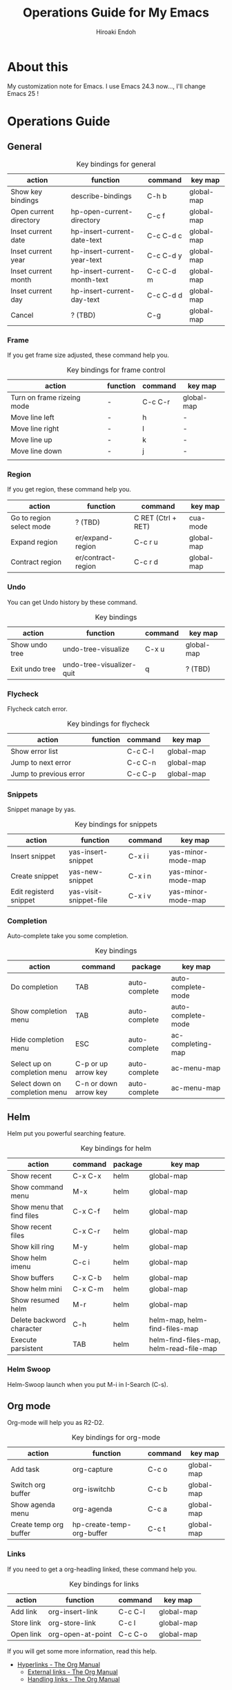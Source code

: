 #+TITLE: Operations Guide for My Emacs
#+AUTHOR: Hiroaki Endoh
#+LANGUAGE: ja
#+OPTIONS: \n:nil
#+STARTUP: overview
#+STARTUP: hidestars

* About this
My customization note for Emacs.
I use Emacs 24.3 now..., I'll change Emacs 25 !
* Operations Guide
** General

 #+CAPTION: Key bindings for general
 | action                 | function                     | command   | key map    |
 |------------------------+------------------------------+-----------+------------|
 | Show key bindings      | describe-bindings            | C-h b     | global-map |
 | Open current directory | hp-open-current-directory    | C-c f     | global-map |
 | Inset current date     | hp-insert-current-date-text  | C-c C-d c | global-map |
 | Inset current year     | hp-insert-current-year-text  | C-c C-d y | global-map |
 | Inset current month    | hp-insert-current-month-text | C-c C-d m | global-map |
 | Inset current day      | hp-insert-current-day-text   | C-c C-d d | global-map |
 | Cancel                 | ? (TBD)                      | C-g       | global-map |

*** Frame

 If you get frame size adjusted, these command help you. 

  #+CAPTION: Key bindings for frame control
  | action                     | function | command | key map    |
  |----------------------------+----------+---------+------------|
  | Turn on frame rizeing mode | -        | C-c C-r | global-map |
  | Move line left             | -        | h       | -          |
  | Move line right            | -        | l       | -          |
  | Move line up               | -        | k       | -          |
  | Move line down             | -        | j       | -          |
  |                            |          |         |            |

*** Region

 If you get region, these command help you. 

 | action                   | function           | command             | key map    |
 |--------------------------+--------------------+---------------------+------------|
 | Go to region select mode | ? (TBD)            | C RET  (Ctrl + RET) | cua-mode   |
 | Expand region            | er/expand-region   | C-c r u             | global-map |
 | Contract region          | er/contract-region | C-c r d             | global-map |

*** Undo

 You can get Undo history by these command.

 #+CAPTION: Key bindings
 | action         | function                  | command | key map    |
 |----------------+---------------------------+---------+------------|
 | Show undo tree | undo-tree-visualize       | C-x u   | global-map |
 | Exit undo tree | undo-tree-visualizer-quit | q       | ? (TBD)    |

*** Flycheck

Flycheck catch error.

 #+CAPTION: Key bindings for flycheck
 | action                  | function          | command | key map    |
 |-------------------------+-------------------+---------+------------|
 | Show error list         |                   | C-c C-l | global-map |
 | Jump to next error      |                   | C-c C-n | global-map |
 | Jump to  previous error |                   | C-c C-p | global-map |

*** Snippets

Snippet manage by yas.

 #+CAPTION: Key bindings for snippets
 | action                 | function               | command | key map            |
 |------------------------+------------------------+---------+--------------------|
 | Insert snippet         | yas-insert-snippet     | C-x i i | yas-minor-mode-map |
 | Create snippet         | yas-new-snippet        | C-x i n | yas-minor-mode-map |
 | Edit registerd snippet | yas-visit-snippet-file | C-x i v | yas-minor-mode-map |

*** Completion

Auto-complete take you some completion.

  #+CAPTION: Key bindings
  | action                         | command               | package       | key map                                 |
  |--------------------------------+-----------------------+---------------+-----------------------------------------|
  | Do completion                  | TAB                   | auto-complete | auto-complete-mode                      |
  | Show completion menu           | TAB                   | auto-complete | auto-complete-mode                      |
  | Hide completion menu           | ESC                   | auto-complete | ac-completing-map                       |
  | Select up on completion menu   | C-p or up arrow key   | auto-complete | ac-menu-map                             |
  | Select down on completion menu | C-n or down arrow key | auto-complete | ac-menu-map                             |

** Helm

Helm put you powerful searching feature.

 #+CAPTION: Key bindings for helm
 | action                    | command | package | key map                                 |
 |---------------------------+---------+---------+-----------------------------------------|
 | Show recent               | C-x C-x | helm    | global-map                              |
 | Show command menu         | M-x     | helm    | global-map                              |
 | Show menu that find files | C-x C-f | helm    | global-map                              |
 | Show recent files         | C-x C-r | helm    | global-map                              |
 | Show kill ring            | M-y     | helm    | global-map                              |
 | Show helm imenu           | C-c i   | helm    | global-map                              |
 | Show buffers              | C-x C-b | helm    | global-map                              |
 | Show helm mini            | C-x C-m | helm    | global-map                              |
 | Show resumed helm         | M-r     | helm    | global-map                              |
 | Delete backword character | C-h     | helm    | helm-map, helm-find-files-map           |
 | Execute parsistent        | TAB     | helm    | helm-find-files-map, helm-read-file-map |

*** Helm Swoop

 Helm-Swoop launch when you put M-i in I-Search (C-s).

** Org mode

Org-mode will help you as R2-D2.

 #+CAPTION: Key bindings for org-mode
 | action                 | function                  | command | key map    |
 |------------------------+---------------------------+---------+------------|
 | Add task               | org-capture               | C-c o   | global-map |
 | Switch org buffer      | org-iswitchb              | C-c b   | global-map |
 | Show agenda menu       | org-agenda                | C-c a   | global-map |
 | Create temp org buffer | hp-create-temp-org-buffer | C-c t   | global-map |

*** Links

 If you need to get a org-headling linked, these command help you. 

  #+CAPTION: Key bindings for links
  | action            | function          | command   | key map    |
  |-------------------+-------------------+-----------+------------|
  | Add link          | org-insert-link   | C-c C-l   | global-map |
  | Store link        | org-store-link    | C-c l     | global-map |
  | Open link         | org-open-at-point | C-c C-o   | global-map |

 If you will get some more information, read this help.
 - [[http://orgmode.org/manual/Hyperlinks.html#Hyperlinks][Hyperlinks - The Org Manual]]
   - [[http://orgmode.org/manual/External-links.html][External links - The Org Manual]]
   - [[http://orgmode.org/manual/Handling-links.html][Handling links - The Org Manual]]
* Using packages

#+CAPTION: Using packages
| package         | source                                         |
|-----------------+------------------------------------------------|
| auto-install    | http://www.emacswiki.org/emacs/auto-install.el |
| auto-complete   | ELPA                                           |
| cmake-mode      | ELPA                                           |
| cua-mode        | Built in                                       |
| csharp-mode     | ELPA                                           |
| flycheck        | ELPA                                           |
| foreign-regexp  | ELPA                                           |
| helm            | ELPA                                           | 
| helm-swoop      | ELPA                                           |  
| init-loader     | ELPA                                           |
| js2-mode        | ELPA                                           |
| neotree         | ELPA                                           |
| org-mode        | [[http://orgmode.org/ja/][org 8.3.2]]                                      |
| ruby-additional | ELPA                                           |
| ruby-block      | ELPA                                           |
| ruby-mode       | ELPA                                           |
| swift-mode      | ELPA                                           |
| undo-tree       | ELPA                                           |
| undohist        | ELPA                                           |
| web-mode        | ELPA                                           |
| yasnippet       | ELPA                                           |

* Resources path

#+CAPTION: Resources path
| resource                                    | path (finished setup.sh)         |
|---------------------------------------------+----------------------------------|
| Dictionary files for auto-complete          | $HOME/.emacs.d/dict/ac-dict      |
| User defined dictionaries for auto-complete | $HOME/.emacs.d/dict/ac-user-dict |
| Snippet for yasnippet                       | $HOME/.emacs.d/snippets          |

* Config files

#+CAPTION: Config files
| config for                           | path (finished setup.sh)                     |
|--------------------------------------+----------------------------------------------|
| for init-loader and expand load-path | $HOME/.emacs.d/init.el                       |
| Font and more                        | $HOME/.emacs.d/inits/00-common.el            |
| for auto-install.el                  | $HOME/.emacs.d/inits/03-auto-install.el      |
| for cmake-mode                       | $HOME/.emacs.d/inits/04-cmake.el             |
| for package.el                       | $HOME/.emacs.d/inits/20-package.el           |
| for helm-mode                        | $HOME/.emacs.d/inits/21-helm.el              |
| for auto-complete-mode               | $HOME/.emacs.d/inits/25-auto-complete.el     |
| for org-mode                         | $HOME/.emacs.d/inits/30-org.el               |
| for yasnippet                        | $HOME/.emacs.d/inits/35-yasnippet.el         |
| for ruby-mode                        | $HOME/.emacs.d/inits/40-ruby.el              |
| for javascript-mode and j2-mode      | $HOME/.emacs.d/inits/41-javascript.el        |
| for scala2-mode                      | $HOME/.emacs.d/inits/71-scala.el             |
| for web-mode (including asp)         | $HOME/.emacs.d/inits/72-web-mode.el          |
| for csharp-mode                      | $HOME/.emacs.d/inits/73-csharp.el            |
| Global key assign                    | $HOME/.emacs.d/inits/99-global-keybinding.el |

